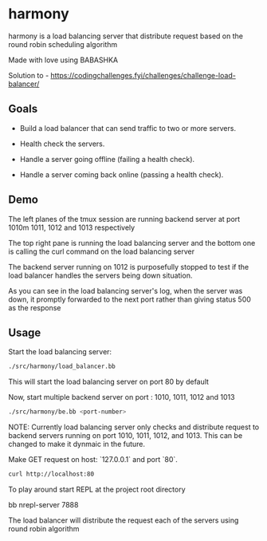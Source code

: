 * harmony

harmony is a load balancing server that distribute request based on the
round robin scheduling algorithm

**** Made with love using BABASHKA

Solution to - https://codingchallenges.fyi/challenges/challenge-load-balancer/


** Goals
- Build a load balancer that can send traffic to two or more servers.

- Health check the servers.

- Handle a server going offline (failing a health check).

- Handle a server coming back online (passing a health check).


** Demo

[[file:/resources/demo.png]]

The left planes of the tmux session are running backend server at port
1010m 1011, 1012 and 1013 respectively

The top right pane is running the load balancing server and the bottom
one is calling the curl command on the load balancing server

The backend server running on 1012 is purposefully stopped to test if
the load balancer handles the servers being down situation.

As you can see in the load balancing server's log, when the server was
down, it promptly forwarded to the next port rather than giving status
500 as the response



** Usage

Start the load balancing server:

#+BEGIN_SRC bash
  ./src/harmony/load_balancer.bb
#+End_SRC

This will start the load balancing server on port 80 by default

Now, start multiple backend server on port : 1010, 1011, 1012 and 1013

#+BEGIN_SRC bash
  ./src/harmony/be.bb <port-number>
#+End_SRC

NOTE: Currently load balancing server only checks and distribute request
to backend servers running on port 1010, 1011, 1012, and 1013. This can
be changed to make it dynmaic in the future.

Make GET request on host: `127.0.0.1` and port `80`.

#+BEGIN_SRC bash
  curl http://localhost:80
#+end_src

To play around start REPL at the project root directory

#+BEGIN_SRC bash
  bb nrepl-server 7888
#+EDN_SRC

The load balancer will distribute the request each of the servers
using round robin algorithm
